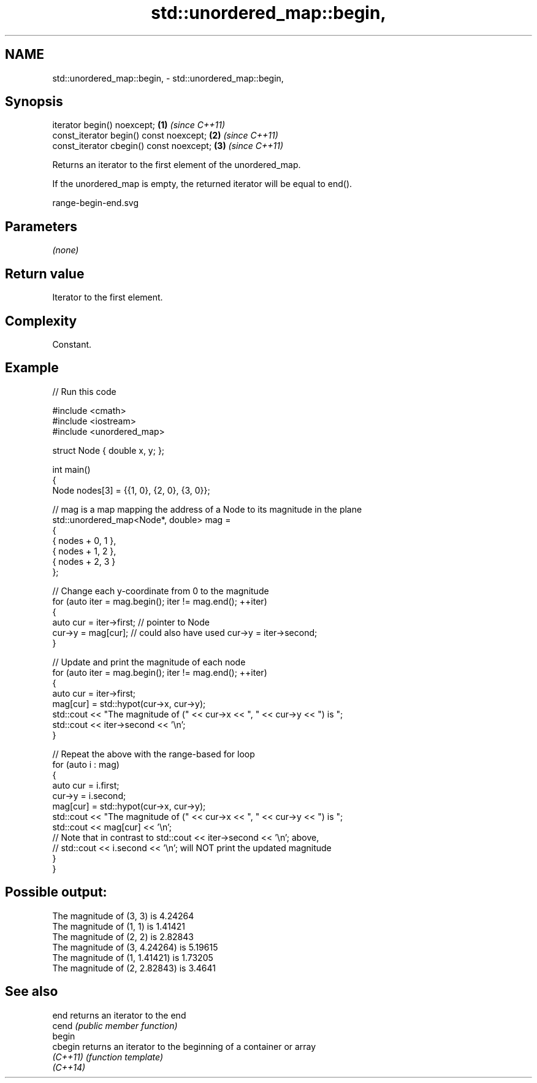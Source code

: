 .TH std::unordered_map::begin, 3 "2024.06.10" "http://cppreference.com" "C++ Standard Libary"
.SH NAME
std::unordered_map::begin, \- std::unordered_map::begin,

.SH Synopsis

   iterator begin() noexcept;              \fB(1)\fP \fI(since C++11)\fP
   const_iterator begin() const noexcept;  \fB(2)\fP \fI(since C++11)\fP
   const_iterator cbegin() const noexcept; \fB(3)\fP \fI(since C++11)\fP

   Returns an iterator to the first element of the unordered_map.

   If the unordered_map is empty, the returned iterator will be equal to end().

   range-begin-end.svg

.SH Parameters

   \fI(none)\fP

.SH Return value

   Iterator to the first element.

.SH Complexity

   Constant.

.SH Example


// Run this code

 #include <cmath>
 #include <iostream>
 #include <unordered_map>

 struct Node { double x, y; };

 int main()
 {
     Node nodes[3] = {{1, 0}, {2, 0}, {3, 0}};

     // mag is a map mapping the address of a Node to its magnitude in the plane
     std::unordered_map<Node*, double> mag =
     {
         { nodes + 0, 1 },
         { nodes + 1, 2 },
         { nodes + 2, 3 }
     };

     // Change each y-coordinate from 0 to the magnitude
     for (auto iter = mag.begin(); iter != mag.end(); ++iter)
     {
         auto cur = iter->first; // pointer to Node
         cur->y = mag[cur]; // could also have used cur->y = iter->second;
     }

     // Update and print the magnitude of each node
     for (auto iter = mag.begin(); iter != mag.end(); ++iter)
     {
         auto cur = iter->first;
         mag[cur] = std::hypot(cur->x, cur->y);
         std::cout << "The magnitude of (" << cur->x << ", " << cur->y << ") is ";
         std::cout << iter->second << '\\n';
     }

     // Repeat the above with the range-based for loop
     for (auto i : mag)
     {
         auto cur = i.first;
         cur->y = i.second;
         mag[cur] = std::hypot(cur->x, cur->y);
         std::cout << "The magnitude of (" << cur->x << ", " << cur->y << ") is ";
         std::cout << mag[cur] << '\\n';
         // Note that in contrast to std::cout << iter->second << '\\n'; above,
         // std::cout << i.second << '\\n'; will NOT print the updated magnitude
     }
 }

.SH Possible output:

 The magnitude of (3, 3) is 4.24264
 The magnitude of (1, 1) is 1.41421
 The magnitude of (2, 2) is 2.82843
 The magnitude of (3, 4.24264) is 5.19615
 The magnitude of (1, 1.41421) is 1.73205
 The magnitude of (2, 2.82843) is 3.4641

.SH See also

   end     returns an iterator to the end
   cend    \fI(public member function)\fP
   begin
   cbegin  returns an iterator to the beginning of a container or array
   \fI(C++11)\fP \fI(function template)\fP
   \fI(C++14)\fP
